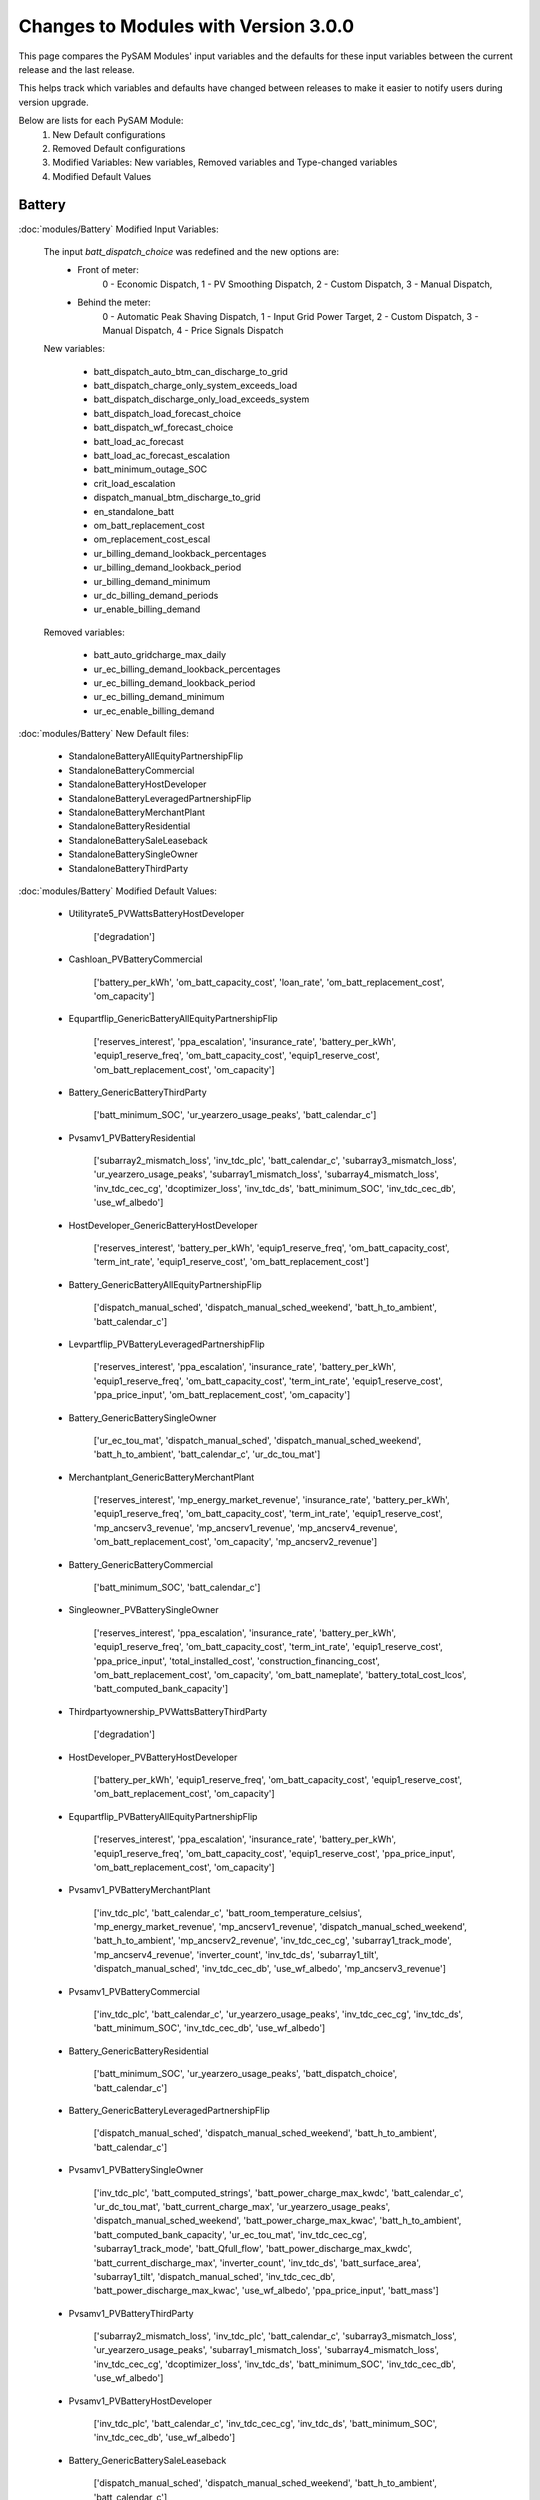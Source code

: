 .. Version Changes:

Changes to Modules with Version 3.0.0
===============================================

This page compares the PySAM Modules' input variables and the defaults for these input variables 
between the current release and the last release.

This helps track which variables and defaults have changed between releases to make it easier to notify users during version upgrade.

Below are lists for each PySAM Module:
    1. New Default configurations
    2. Removed Default configurations
    3. Modified Variables: New variables, Removed variables and Type-changed variables
    4. Modified Default Values

Battery
************************************************

:doc:`modules/Battery` Modified Input Variables:


    The input `batt_dispatch_choice` was redefined and the new options are:
        - Front of meter:
            0 - Economic Dispatch,
            1 - PV Smoothing Dispatch,
            2 - Custom Dispatch,
            3 - Manual Dispatch,
        - Behind the meter:
            0 - Automatic Peak Shaving Dispatch,
            1 - Input Grid Power Target,
            2 - Custom Dispatch,
            3 - Manual Dispatch,
            4 - Price Signals Dispatch

    New variables:

         - batt_dispatch_auto_btm_can_discharge_to_grid
         - batt_dispatch_charge_only_system_exceeds_load
         - batt_dispatch_discharge_only_load_exceeds_system
         - batt_dispatch_load_forecast_choice
         - batt_dispatch_wf_forecast_choice
         - batt_load_ac_forecast
         - batt_load_ac_forecast_escalation
         - batt_minimum_outage_SOC
         - crit_load_escalation
         - dispatch_manual_btm_discharge_to_grid
         - en_standalone_batt
         - om_batt_replacement_cost
         - om_replacement_cost_escal
         - ur_billing_demand_lookback_percentages
         - ur_billing_demand_lookback_period
         - ur_billing_demand_minimum
         - ur_dc_billing_demand_periods
         - ur_enable_billing_demand

    Removed variables:

         - batt_auto_gridcharge_max_daily
         - ur_ec_billing_demand_lookback_percentages
         - ur_ec_billing_demand_lookback_period
         - ur_ec_billing_demand_minimum
         - ur_ec_enable_billing_demand

:doc:`modules/Battery` New Default files:

     - StandaloneBatteryAllEquityPartnershipFlip
     - StandaloneBatteryCommercial
     - StandaloneBatteryHostDeveloper
     - StandaloneBatteryLeveragedPartnershipFlip
     - StandaloneBatteryMerchantPlant
     - StandaloneBatteryResidential
     - StandaloneBatterySaleLeaseback
     - StandaloneBatterySingleOwner
     - StandaloneBatteryThirdParty

:doc:`modules/Battery` Modified Default Values:

     - Utilityrate5_PVWattsBatteryHostDeveloper

        ['degradation']

     - Cashloan_PVBatteryCommercial

        ['battery_per_kWh', 'om_batt_capacity_cost', 'loan_rate', 'om_batt_replacement_cost', 'om_capacity']

     - Equpartflip_GenericBatteryAllEquityPartnershipFlip

        ['reserves_interest', 'ppa_escalation', 'insurance_rate', 'battery_per_kWh', 'equip1_reserve_freq', 'om_batt_capacity_cost', 'equip1_reserve_cost', 'om_batt_replacement_cost', 'om_capacity']

     - Battery_GenericBatteryThirdParty

        ['batt_minimum_SOC', 'ur_yearzero_usage_peaks', 'batt_calendar_c']

     - Pvsamv1_PVBatteryResidential

        ['subarray2_mismatch_loss', 'inv_tdc_plc', 'batt_calendar_c', 'subarray3_mismatch_loss', 'ur_yearzero_usage_peaks', 'subarray1_mismatch_loss', 'subarray4_mismatch_loss', 'inv_tdc_cec_cg', 'dcoptimizer_loss', 'inv_tdc_ds', 'batt_minimum_SOC', 'inv_tdc_cec_db', 'use_wf_albedo']

     - HostDeveloper_GenericBatteryHostDeveloper

        ['reserves_interest', 'battery_per_kWh', 'equip1_reserve_freq', 'om_batt_capacity_cost', 'term_int_rate', 'equip1_reserve_cost', 'om_batt_replacement_cost']

     - Battery_GenericBatteryAllEquityPartnershipFlip

        ['dispatch_manual_sched', 'dispatch_manual_sched_weekend', 'batt_h_to_ambient', 'batt_calendar_c']

     - Levpartflip_PVBatteryLeveragedPartnershipFlip

        ['reserves_interest', 'ppa_escalation', 'insurance_rate', 'battery_per_kWh', 'equip1_reserve_freq', 'om_batt_capacity_cost', 'term_int_rate', 'equip1_reserve_cost', 'ppa_price_input', 'om_batt_replacement_cost', 'om_capacity']

     - Battery_GenericBatterySingleOwner

        ['ur_ec_tou_mat', 'dispatch_manual_sched', 'dispatch_manual_sched_weekend', 'batt_h_to_ambient', 'batt_calendar_c', 'ur_dc_tou_mat']

     - Merchantplant_GenericBatteryMerchantPlant

        ['reserves_interest', 'mp_energy_market_revenue', 'insurance_rate', 'battery_per_kWh', 'equip1_reserve_freq', 'om_batt_capacity_cost', 'term_int_rate', 'equip1_reserve_cost', 'mp_ancserv3_revenue', 'mp_ancserv1_revenue', 'mp_ancserv4_revenue', 'om_batt_replacement_cost', 'om_capacity', 'mp_ancserv2_revenue']

     - Battery_GenericBatteryCommercial

        ['batt_minimum_SOC', 'batt_calendar_c']

     - Singleowner_PVBatterySingleOwner

        ['reserves_interest', 'ppa_escalation', 'insurance_rate', 'battery_per_kWh', 'equip1_reserve_freq', 'om_batt_capacity_cost', 'term_int_rate', 'equip1_reserve_cost', 'ppa_price_input', 'total_installed_cost', 'construction_financing_cost', 'om_batt_replacement_cost', 'om_capacity', 'om_batt_nameplate', 'battery_total_cost_lcos', 'batt_computed_bank_capacity']

     - Thirdpartyownership_PVWattsBatteryThirdParty

        ['degradation']

     - HostDeveloper_PVBatteryHostDeveloper

        ['battery_per_kWh', 'equip1_reserve_freq', 'om_batt_capacity_cost', 'equip1_reserve_cost', 'om_batt_replacement_cost', 'om_capacity']

     - Equpartflip_PVBatteryAllEquityPartnershipFlip

        ['reserves_interest', 'ppa_escalation', 'insurance_rate', 'battery_per_kWh', 'equip1_reserve_freq', 'om_batt_capacity_cost', 'equip1_reserve_cost', 'ppa_price_input', 'om_batt_replacement_cost', 'om_capacity']

     - Pvsamv1_PVBatteryMerchantPlant

        ['inv_tdc_plc', 'batt_calendar_c', 'batt_room_temperature_celsius', 'mp_energy_market_revenue', 'mp_ancserv1_revenue', 'dispatch_manual_sched_weekend', 'batt_h_to_ambient', 'mp_ancserv2_revenue', 'inv_tdc_cec_cg', 'subarray1_track_mode', 'mp_ancserv4_revenue', 'inverter_count', 'inv_tdc_ds', 'subarray1_tilt', 'dispatch_manual_sched', 'inv_tdc_cec_db', 'use_wf_albedo', 'mp_ancserv3_revenue']

     - Pvsamv1_PVBatteryCommercial

        ['inv_tdc_plc', 'batt_calendar_c', 'ur_yearzero_usage_peaks', 'inv_tdc_cec_cg', 'inv_tdc_ds', 'batt_minimum_SOC', 'inv_tdc_cec_db', 'use_wf_albedo']

     - Battery_GenericBatteryResidential

        ['batt_minimum_SOC', 'ur_yearzero_usage_peaks', 'batt_dispatch_choice', 'batt_calendar_c']

     - Battery_GenericBatteryLeveragedPartnershipFlip

        ['dispatch_manual_sched', 'dispatch_manual_sched_weekend', 'batt_h_to_ambient', 'batt_calendar_c']

     - Pvsamv1_PVBatterySingleOwner

        ['inv_tdc_plc', 'batt_computed_strings', 'batt_power_charge_max_kwdc', 'batt_calendar_c', 'ur_dc_tou_mat', 'batt_current_charge_max', 'ur_yearzero_usage_peaks', 'dispatch_manual_sched_weekend', 'batt_power_charge_max_kwac', 'batt_h_to_ambient', 'batt_computed_bank_capacity', 'ur_ec_tou_mat', 'inv_tdc_cec_cg', 'subarray1_track_mode', 'batt_Qfull_flow', 'batt_power_discharge_max_kwdc', 'batt_current_discharge_max', 'inverter_count', 'inv_tdc_ds', 'batt_surface_area', 'subarray1_tilt', 'dispatch_manual_sched', 'inv_tdc_cec_db', 'batt_power_discharge_max_kwac', 'use_wf_albedo', 'ppa_price_input', 'batt_mass']

     - Pvsamv1_PVBatteryThirdParty

        ['subarray2_mismatch_loss', 'inv_tdc_plc', 'batt_calendar_c', 'subarray3_mismatch_loss', 'ur_yearzero_usage_peaks', 'subarray1_mismatch_loss', 'subarray4_mismatch_loss', 'inv_tdc_cec_cg', 'dcoptimizer_loss', 'inv_tdc_ds', 'batt_minimum_SOC', 'inv_tdc_cec_db', 'use_wf_albedo']

     - Pvsamv1_PVBatteryHostDeveloper

        ['inv_tdc_plc', 'batt_calendar_c', 'inv_tdc_cec_cg', 'inv_tdc_ds', 'batt_minimum_SOC', 'inv_tdc_cec_db', 'use_wf_albedo']

     - Battery_GenericBatterySaleLeaseback

        ['dispatch_manual_sched', 'dispatch_manual_sched_weekend', 'batt_h_to_ambient', 'batt_calendar_c']

     - Levpartflip_GenericBatteryLeveragedPartnershipFlip

        ['reserves_interest', 'ppa_escalation', 'insurance_rate', 'battery_per_kWh', 'equip1_reserve_freq', 'om_batt_capacity_cost', 'term_int_rate', 'equip1_reserve_cost', 'om_batt_replacement_cost', 'om_capacity']

     - Pvsamv1_PVBatteryAllEquityPartnershipFlip

        ['inv_tdc_plc', 'batt_calendar_c', 'dispatch_manual_sched_weekend', 'batt_h_to_ambient', 'inv_tdc_cec_cg', 'subarray1_track_mode', 'inverter_count', 'inv_tdc_ds', 'subarray1_tilt', 'dispatch_manual_sched', 'inv_tdc_cec_db', 'use_wf_albedo', 'ppa_price_input']

     - Cashloan_GenericBatteryCommercial

        ['battery_per_kWh', 'om_batt_capacity_cost', 'loan_rate', 'om_batt_replacement_cost']

     - Battery_FuelCellCommercial

        ['batt_room_temperature_celsius', 'ur_yearzero_usage_peaks', 'batt_calendar_choice', 'batt_calendar_c']

     - Battwatts_PVWattsBatteryHostDeveloper

        ['batt_simple_kwh', 'batt_simple_kw']

     - Utilityrate5_PVWattsBatteryResidential

        ['ur_yearzero_usage_peaks', 'degradation']

     - Utilityrate5_GenericBatteryThirdParty

        ['ur_yearzero_usage_peaks']

     - Utilityrate5_PVWattsBatteryCommercial

        ['ur_yearzero_usage_peaks', 'degradation']

     - Utilityrate5_GenericBatterySingleOwner

        ['ur_ec_tou_mat', 'ur_dc_tou_mat']

     - Utilityrate5_PVWattsBatteryThirdParty

        ['ur_yearzero_usage_peaks', 'degradation']

     - Cashloan_PVWattsBatteryResidential

        ['degradation', 'system_capacity', 'federal_tax_rate', 'battery_per_kWh']

     - Cashloan_PVBatteryResidential

        ['federal_tax_rate', 'battery_per_kWh', 'om_batt_capacity_cost', 'loan_rate', 'om_batt_replacement_cost']

     - Cashloan_PVWattsBatteryCommercial

        ['degradation', 'battery_per_kWh', 'total_installed_cost', 'om_capacity', 'battery_total_cost_lcos']

     - Utilityrate5_PVBatterySingleOwner

        ['ur_yearzero_usage_peaks', 'ur_ec_tou_mat', 'ur_dc_tou_mat']

     - Utilityrate5_PVBatteryResidential

        ['ur_yearzero_usage_peaks']

     - HostDeveloper_PVWattsBatteryHostDeveloper

        ['degradation', 'battery_per_kWh', 'total_installed_cost', 'construction_financing_cost', 'battery_total_cost_lcos']

     - Saleleaseback_PVBatterySaleLeaseback

        ['reserves_interest', 'ppa_escalation', 'insurance_rate', 'battery_per_kWh', 'equip1_reserve_freq', 'om_batt_capacity_cost', 'equip1_reserve_cost', 'ppa_price_input', 'om_batt_replacement_cost', 'om_capacity']

     - Battwatts_PVWattsBatteryThirdParty

        ['batt_simple_kwh', 'batt_simple_kw']

     - Battery_GenericBatteryMerchantPlant

        ['batt_room_temperature_celsius', 'mp_energy_market_revenue', 'dispatch_manual_sched', 'mp_ancserv3_revenue', 'batt_dispatch_auto_can_clipcharge', 'mp_ancserv1_revenue', 'dispatch_manual_sched_weekend', 'batt_dispatch_choice', 'batt_h_to_ambient', 'mp_ancserv4_revenue', 'batt_calendar_c', 'mp_ancserv2_revenue']

     - Utilityrate5_PVBatteryThirdParty

        ['ur_yearzero_usage_peaks']

     - Merchantplant_PVBatteryMerchantPlant

        ['reserves_interest', 'mp_energy_market_revenue', 'insurance_rate', 'battery_per_kWh', 'equip1_reserve_freq', 'om_batt_capacity_cost', 'term_int_rate', 'equip1_reserve_cost', 'mp_ancserv3_revenue', 'mp_ancserv1_revenue', 'mp_ancserv4_revenue', 'om_batt_replacement_cost', 'om_capacity', 'mp_ancserv2_revenue']

     - Cashloan_GenericBatteryResidential

        ['federal_tax_rate', 'battery_per_kWh', 'om_batt_capacity_cost', 'loan_rate', 'om_batt_replacement_cost', 'om_capacity']

     - Battery_GenericBatteryHostDeveloper

        ['batt_minimum_SOC', 'batt_calendar_c']

     - Utilityrate5_GenericBatteryResidential

        ['ur_yearzero_usage_peaks']

     - Utilityrate5_PVBatteryCommercial

        ['ur_yearzero_usage_peaks']

     - Pvsamv1_PVBatterySaleLeaseback

        ['inv_tdc_plc', 'batt_calendar_c', 'dispatch_manual_sched_weekend', 'batt_h_to_ambient', 'inv_tdc_cec_cg', 'subarray1_track_mode', 'inverter_count', 'inv_tdc_ds', 'subarray1_tilt', 'dispatch_manual_sched', 'inv_tdc_cec_db', 'use_wf_albedo', 'ppa_price_input']

     - Battwatts_PVWattsBatteryCommercial

        ['batt_simple_kwh', 'batt_simple_kw']

     - Battery_FuelCellSingleOwner

        ['batt_room_temperature_celsius', 'ur_dc_sched_weekend', 'ur_ec_tou_mat', 'batt_meter_position', 'ur_dc_sched_weekday', 'batt_minimum_SOC', 'ur_monthly_fixed_charge', 'ppa_price_input', 'ur_ec_sched_weekend', 'batt_calendar_choice', 'ur_dc_enable', 'batt_calendar_c', 'ur_dc_tou_mat', 'ur_ec_sched_weekday']

     - Singleowner_GenericBatterySingleOwner

        ['reserves_interest', 'ppa_escalation', 'insurance_rate', 'battery_per_kWh', 'equip1_reserve_freq', 'om_batt_capacity_cost', 'term_int_rate', 'equip1_reserve_cost', 'om_batt_replacement_cost', 'om_capacity']

     - Pvsamv1_PVBatteryLeveragedPartnershipFlip

        ['inv_tdc_plc', 'batt_calendar_c', 'dispatch_manual_sched_weekend', 'batt_h_to_ambient', 'inv_tdc_cec_cg', 'subarray1_track_mode', 'inverter_count', 'inv_tdc_ds', 'subarray1_tilt', 'dispatch_manual_sched', 'inv_tdc_cec_db', 'use_wf_albedo', 'ppa_price_input']

     - Saleleaseback_GenericBatterySaleLeaseback

        ['reserves_interest', 'ppa_escalation', 'insurance_rate', 'battery_per_kWh', 'equip1_reserve_freq', 'om_batt_capacity_cost', 'equip1_reserve_cost', 'om_batt_replacement_cost', 'om_capacity']

     - Battwatts_PVWattsBatteryResidential

        ['batt_simple_kwh', 'batt_simple_kw']



BatteryStateful
************************************************

:doc:`modules/BatteryStateful` Modified Input Variables:

    New variables:

         - cycle_counts


Belpe
************************************************

:doc:`modules/Belpe` New Default files:

     - StandaloneBatteryResidential
     - StandaloneBatteryThirdParty


Cashloan
************************************************

:doc:`modules/Cashloan` Modified Input Variables:

    New variables:

         - batt_annual_charge_energy
         - charge_w_sys_dc_tou_ym
         - charge_w_sys_fixed_ym
         - en_standalone_batt
         - gen_purchases
         - land_area
         - net_billing_credits_ym
         - nm_dollars_applied_ym
         - om_land_lease
         - om_land_lease_escal
         - utility_bill_w_sys
         - year1_hourly_dc_with_system
         - year1_hourly_e_fromgrid
         - year1_hourly_ec_with_system

:doc:`modules/Cashloan` New Default files:

     - StandaloneBatteryCommercial
     - StandaloneBatteryResidential

:doc:`modules/Cashloan` Removed Default files

     - PhysicalTroughCommercial

:doc:`modules/Cashloan` Modified Default Values:

     - Cashloan_DSLFCommercial

        ['loan_rate']

     - Cashloan_PVBatteryCommercial

        ['battery_per_kWh', 'om_batt_capacity_cost', 'loan_rate', 'om_batt_replacement_cost', 'om_capacity']

     - Cashloan_GenericCSPSystemCommercial

        ['loan_rate']

     - Cashloan_FuelCellCommercial

        ['insurance_rate', 'battery_per_kWh', 'om_batt_capacity_cost', 'loan_rate', 'om_fuelcell_capacity_cost', 'om_batt_replacement_cost']

     - Cashloan_PVWattsResidential

        ['system_capacity', 'insurance_rate', 'loan_rate']

     - Cashloan_WindPowerResidential

        ['federal_tax_rate', 'loan_rate']

     - Cashloan_WindPowerCommercial

        ['loan_rate']

     - Cashloan_GenericSystemResidential

        ['federal_tax_rate', 'loan_rate']

     - Cashloan_SolarWaterHeatingCommercial

        ['loan_rate']

     - Cashloan_FlatPlatePVCommercial

        ['insurance_rate', 'loan_rate', 'om_capacity']

     - Cashloan_SolarWaterHeatingResidential

        ['federal_tax_rate', 'loan_rate']

     - Cashloan_PVWattsCommercial

        ['insurance_rate', 'loan_rate', 'om_capacity']

     - Cashloan_EmpiricalTroughCommercial

        ['loan_rate']

     - Cashloan_GenericBatteryCommercial

        ['battery_per_kWh', 'om_batt_capacity_cost', 'loan_rate', 'om_batt_replacement_cost']

     - Cashloan_PVWattsBatteryResidential

        ['degradation', 'system_capacity', 'federal_tax_rate', 'battery_per_kWh']

     - Cashloan_PVBatteryResidential

        ['federal_tax_rate', 'battery_per_kWh', 'om_batt_capacity_cost', 'loan_rate', 'om_batt_replacement_cost']

     - Cashloan_PVWattsBatteryCommercial

        ['degradation', 'battery_per_kWh', 'total_installed_cost', 'om_capacity', 'battery_total_cost_lcos']

     - Cashloan_GenericBatteryResidential

        ['federal_tax_rate', 'battery_per_kWh', 'om_batt_capacity_cost', 'loan_rate', 'om_batt_replacement_cost', 'om_capacity']

     - Cashloan_MSLFCommercial

        ['loan_rate']

     - Cashloan_FlatPlatePVResidential

        ['system_capacity', 'insurance_rate', 'loan_rate', 'total_installed_cost']

     - Cashloan_GenericSystemCommercial

        ['loan_rate']



Communitysolar
************************************************

:doc:`modules/Communitysolar` New Default files:

     - PVWattsCommunitySolar


Equpartflip
************************************************

:doc:`modules/Equpartflip` Modified Input Variables:

    New variables:

         - batt_annual_charge_energy
         - en_electricity_rates
         - en_standalone_batt
         - gen_purchases
         - land_area
         - net_billing_credits_ym
         - nm_dollars_applied_ym
         - om_land_lease
         - om_land_lease_escal
         - utility_bill_w_sys

:doc:`modules/Equpartflip` New Default files:

     - StandaloneBatteryAllEquityPartnershipFlip

:doc:`modules/Equpartflip` Modified Default Values:

     - Equpartflip_BiopowerAllEquityPartnershipFlip

        ['reserves_interest', 'equip1_reserve_cost', 'ppa_price_input', 'ppa_soln_mode', 'construction_financing_cost']

     - Equpartflip_GenericSystemAllEquityPartnershipFlip

        ['reserves_interest', 'equip1_reserve_cost', 'ppa_price_input', 'ppa_soln_mode']

     - Equpartflip_GenericBatteryAllEquityPartnershipFlip

        ['reserves_interest', 'ppa_escalation', 'insurance_rate', 'battery_per_kWh', 'equip1_reserve_freq', 'om_batt_capacity_cost', 'equip1_reserve_cost', 'om_batt_replacement_cost', 'om_capacity']

     - Equpartflip_GenericCSPSystemAllEquityPartnershipFlip

        ['reserves_interest', 'ppa_soln_mode']

     - Equpartflip_WindPowerAllEquityPartnershipFlip

        ['reserves_interest', 'system_capacity', 'insurance_rate', 'equip1_reserve_cost', 'ppa_soln_mode']

     - Equpartflip_FlatPlatePVAllEquityPartnershipFlip

        ['reserves_interest', 'insurance_rate', 'equip1_reserve_freq', 'equip1_reserve_cost', 'ppa_price_input', 'ppa_soln_mode', 'om_capacity']

     - Equpartflip_PVBatteryAllEquityPartnershipFlip

        ['reserves_interest', 'ppa_escalation', 'insurance_rate', 'battery_per_kWh', 'equip1_reserve_freq', 'om_batt_capacity_cost', 'equip1_reserve_cost', 'ppa_price_input', 'om_batt_replacement_cost', 'om_capacity']

     - Equpartflip_DSLFAllEquityPartnershipFlip

        ['reserves_interest', 'ppa_soln_mode']

     - Equpartflip_GeothermalPowerAllEquityPartnershipFlip

        ['reserves_interest', 'system_capacity', 'equip1_reserve_cost', 'total_installed_cost', 'ppa_soln_mode', 'construction_financing_cost', 'system_recapitalization_cost']

     - Equpartflip_EmpiricalTroughAllEquityPartnershipFlip

        ['reserves_interest', 'ppa_soln_mode']

     - Equpartflip_HighXConcentratingPVAllEquityPartnershipFlip

        ['reserves_interest', 'insurance_rate', 'equip1_reserve_freq', 'equip1_reserve_cost', 'ppa_soln_mode']

     - Equpartflip_MSLFAllEquityPartnershipFlip

        ['reserves_interest', 'ppa_soln_mode']

     - Equpartflip_MSPTAllEquityPartnershipFlip

        ['reserves_interest', 'ppa_soln_mode']

     - Equpartflip_PhysicalTroughAllEquityPartnershipFlip

        ['reserves_interest', 'ppa_soln_mode']

     - Equpartflip_PVWattsAllEquityPartnershipFlip

        ['reserves_interest', 'insurance_rate', 'equip1_reserve_freq', 'equip1_reserve_cost', 'ppa_price_input', 'ppa_soln_mode', 'om_capacity']



EtesElectricResistance
************************************************

:doc:`modules/EtesElectricResistance` Modified Input Variables:

    New variables:

         - disp_csu_cost
         - disp_down_time_min
         - disp_frequency
         - disp_horizon
         - disp_hsu_cost
         - disp_max_iter
         - disp_mip_gap
         - disp_pen_delta_w
         - disp_reporting
         - disp_spec_bb
         - disp_spec_presolve
         - disp_spec_scaling
         - disp_steps_per_hour
         - disp_time_weighting
         - disp_timeout
         - disp_up_time_min
         - etes_financial_model
         - f_q_dot_des_allowable_su
         - f_q_dot_heater_min
         - hot_htf_code
         - hrs_startup_at_max_rate
         - mp_energy_market_revenue
         - ppa_price_input
         - sim_type
         - tes_init_hot_htf_percent
         - ud_hot_htf_props

    Removed variables:

         - F_wc
         - csp.pt.tes.init_hot_htf_percent
         - tes_fl_code
         - ud_tes_fl_props

:doc:`modules/EtesElectricResistance` New Default files:

     - ETESSingleOwner


Geothermal
************************************************

:doc:`modules/Geothermal` Modified Input Variables:

    New variables:

         - dt_prod_well


Grid
************************************************

:doc:`modules/Grid` New Default files:

     - PVWattsCommunitySolar
     - StandaloneBatteryAllEquityPartnershipFlip
     - StandaloneBatteryCommercial
     - StandaloneBatteryHostDeveloper
     - StandaloneBatteryLeveragedPartnershipFlip
     - StandaloneBatteryMerchantPlant
     - StandaloneBatteryResidential
     - StandaloneBatterySaleLeaseback
     - StandaloneBatterySingleOwner
     - StandaloneBatteryThirdParty

:doc:`modules/Grid` Removed Default files

     - PhysicalTroughCommercial


HostDeveloper
************************************************

:doc:`modules/HostDeveloper` Modified Input Variables:

    New variables:

         - batt_annual_charge_energy
         - charge_w_sys_fixed_ym
         - dscr_limit_debt_fraction
         - dscr_maximum_debt_fraction
         - en_standalone_batt
         - gen_purchases
         - land_area
         - net_billing_credits_ym
         - nm_dollars_applied_ym
         - om_land_lease
         - om_land_lease_escal
         - year1_hourly_dc_with_system
         - year1_hourly_e_fromgrid
         - year1_hourly_ec_with_system

    Removed variables:

         - roe_input

:doc:`modules/HostDeveloper` New Default files:

     - StandaloneBatteryHostDeveloper

:doc:`modules/HostDeveloper` Modified Default Values:

     - Utilityrate5_PVWattsBatteryHostDeveloper

        ['degradation']

     - HostDeveloper_GenericBatteryHostDeveloper

        ['reserves_interest', 'battery_per_kWh', 'equip1_reserve_freq', 'om_batt_capacity_cost', 'term_int_rate', 'equip1_reserve_cost', 'om_batt_replacement_cost']

     - HostDeveloper_PVBatteryHostDeveloper

        ['battery_per_kWh', 'equip1_reserve_freq', 'om_batt_capacity_cost', 'equip1_reserve_cost', 'om_batt_replacement_cost', 'om_capacity']

     - Pvsamv1_PVBatteryHostDeveloper

        ['inv_tdc_plc', 'batt_calendar_c', 'inv_tdc_cec_cg', 'inv_tdc_ds', 'batt_minimum_SOC', 'inv_tdc_cec_db', 'use_wf_albedo']

     - Battwatts_PVWattsBatteryHostDeveloper

        ['batt_simple_kwh', 'batt_simple_kw']

     - GenericSystem_GenericSystemHostDeveloper

        ['user_capacity_factor']

     - HostDeveloper_FlatPlatePVHostDeveloper

        ['reserves_interest', 'insurance_rate', 'equip1_reserve_freq', 'term_int_rate', 'equip1_reserve_cost', 'ppa_soln_mode', 'om_capacity']

     - HostDeveloper_PVWattsHostDeveloper

        ['reserves_interest', 'insurance_rate', 'equip1_reserve_freq', 'term_int_rate', 'equip1_reserve_cost', 'om_capacity']

     - Pvsamv1_FlatPlatePVHostDeveloper

        ['inv_tdc_plc', 'inv_tdc_cec_cg', 'inv_tdc_ds', 'inv_tdc_cec_db', 'use_wf_albedo']

     - HostDeveloper_GenericSystemHostDeveloper

        ['reserves_interest', 'term_int_rate', 'state_tax_rate']

     - HostDeveloper_PVWattsBatteryHostDeveloper

        ['degradation', 'battery_per_kWh', 'total_installed_cost', 'construction_financing_cost', 'battery_total_cost_lcos']

     - Battery_GenericBatteryHostDeveloper

        ['batt_minimum_SOC', 'batt_calendar_c']



Ippppa
************************************************

:doc:`modules/Ippppa` Modified Input Variables:

    New variables:

         - land_area
         - om_land_lease
         - om_land_lease_escal


Irradproc
************************************************

:doc:`modules/Irradproc` Modified Input Variables:

    New variables:

         - slope_azm
         - slope_tilt


Levpartflip
************************************************

:doc:`modules/Levpartflip` Modified Input Variables:

    New variables:

         - batt_annual_charge_energy
         - dscr_limit_debt_fraction
         - dscr_maximum_debt_fraction
         - en_electricity_rates
         - en_standalone_batt
         - gen_purchases
         - land_area
         - net_billing_credits_ym
         - nm_dollars_applied_ym
         - om_land_lease
         - om_land_lease_escal
         - utility_bill_w_sys

:doc:`modules/Levpartflip` New Default files:

     - StandaloneBatteryLeveragedPartnershipFlip

:doc:`modules/Levpartflip` Modified Default Values:

     - Levpartflip_BiopowerLeveragedPartnershipFlip

        ['reserves_interest', 'term_int_rate', 'equip1_reserve_cost', 'ppa_price_input', 'ppa_soln_mode', 'construction_financing_cost']

     - Levpartflip_PVBatteryLeveragedPartnershipFlip

        ['reserves_interest', 'ppa_escalation', 'insurance_rate', 'battery_per_kWh', 'equip1_reserve_freq', 'om_batt_capacity_cost', 'term_int_rate', 'equip1_reserve_cost', 'ppa_price_input', 'om_batt_replacement_cost', 'om_capacity']

     - Levpartflip_PhysicalTroughLeveragedPartnershipFlip

        ['reserves_interest', 'term_int_rate', 'ppa_soln_mode']

     - Levpartflip_GeothermalPowerLeveragedPartnershipFlip

        ['reserves_interest', 'system_capacity', 'term_int_rate', 'equip1_reserve_cost', 'total_installed_cost', 'ppa_soln_mode', 'construction_financing_cost', 'system_recapitalization_cost']

     - Levpartflip_WindPowerLeveragedPartnershipFlip

        ['reserves_interest', 'system_capacity', 'insurance_rate', 'term_int_rate', 'equip1_reserve_cost', 'ppa_soln_mode']

     - Levpartflip_MSLFLeveragedPartnershipFlip

        ['reserves_interest', 'term_int_rate', 'ppa_soln_mode']

     - Levpartflip_GenericSystemLeveragedPartnershipFlip

        ['reserves_interest', 'term_int_rate', 'equip1_reserve_cost', 'ppa_price_input', 'ppa_soln_mode']

     - Levpartflip_MSPTLeveragedPartnershipFlip

        ['reserves_interest', 'term_int_rate', 'ppa_soln_mode']

     - Levpartflip_GenericBatteryLeveragedPartnershipFlip

        ['reserves_interest', 'ppa_escalation', 'insurance_rate', 'battery_per_kWh', 'equip1_reserve_freq', 'om_batt_capacity_cost', 'term_int_rate', 'equip1_reserve_cost', 'om_batt_replacement_cost', 'om_capacity']

     - Levpartflip_GenericCSPSystemLeveragedPartnershipFlip

        ['reserves_interest', 'term_int_rate', 'ppa_soln_mode']

     - Levpartflip_DSLFLeveragedPartnershipFlip

        ['reserves_interest', 'term_int_rate', 'ppa_soln_mode']

     - Levpartflip_EmpiricalTroughLeveragedPartnershipFlip

        ['reserves_interest', 'term_int_rate', 'ppa_soln_mode']

     - Levpartflip_HighXConcentratingPVLeveragedPartnershipFlip

        ['reserves_interest', 'insurance_rate', 'equip1_reserve_freq', 'term_int_rate', 'equip1_reserve_cost', 'ppa_soln_mode']

     - Levpartflip_FlatPlatePVLeveragedPartnershipFlip

        ['reserves_interest', 'insurance_rate', 'equip1_reserve_freq', 'term_int_rate', 'equip1_reserve_cost', 'ppa_price_input', 'ppa_soln_mode', 'om_capacity']

     - Levpartflip_PVWattsLeveragedPartnershipFlip

        ['reserves_interest', 'insurance_rate', 'equip1_reserve_freq', 'term_int_rate', 'equip1_reserve_cost', 'ppa_price_input', 'ppa_soln_mode', 'om_capacity']



Merchantplant
************************************************

:doc:`modules/Merchantplant` Modified Input Variables:

    New variables:

         - batt_annual_charge_energy
         - dscr_limit_debt_fraction
         - dscr_maximum_debt_fraction
         - en_electricity_rates
         - en_standalone_batt
         - gen_purchases
         - land_area
         - mp_ancserv1_percent_gen
         - mp_ancserv1_revenue_single
         - mp_ancserv2_percent_gen
         - mp_ancserv2_revenue_single
         - mp_ancserv3_percent_gen
         - mp_ancserv3_revenue_single
         - mp_ancserv4_percent_gen
         - mp_ancserv4_revenue_single
         - mp_enable_ancserv1_percent_gen
         - mp_enable_ancserv2_percent_gen
         - mp_enable_ancserv3_percent_gen
         - mp_enable_ancserv4_percent_gen
         - mp_enable_market_percent_gen
         - mp_energy_market_revenue_single
         - mp_market_percent_gen
         - net_billing_credits_ym
         - nm_dollars_applied_ym
         - om_land_lease
         - om_land_lease_escal

    Removed variables:

         - roe_input

:doc:`modules/Merchantplant` New Default files:

     - StandaloneBatteryMerchantPlant

:doc:`modules/Merchantplant` Modified Default Values:

     - Merchantplant_HighXConcentratingPVMerchantPlant

        ['reserves_interest', 'mp_energy_market_revenue', 'insurance_rate', 'equip1_reserve_freq', 'term_int_rate', 'equip1_reserve_cost', 'mp_ancserv3_revenue', 'mp_ancserv1_revenue', 'mp_ancserv4_revenue', 'mp_ancserv2_revenue']

     - Merchantplant_GenericBatteryMerchantPlant

        ['reserves_interest', 'mp_energy_market_revenue', 'insurance_rate', 'battery_per_kWh', 'equip1_reserve_freq', 'om_batt_capacity_cost', 'term_int_rate', 'equip1_reserve_cost', 'mp_ancserv3_revenue', 'mp_ancserv1_revenue', 'mp_ancserv4_revenue', 'om_batt_replacement_cost', 'om_capacity', 'mp_ancserv2_revenue']

     - Merchantplant_FlatPlatePVMerchantPlant

        ['reserves_interest', 'mp_energy_market_revenue', 'insurance_rate', 'equip1_reserve_freq', 'term_int_rate', 'equip1_reserve_cost', 'mp_ancserv3_revenue', 'mp_ancserv1_revenue', 'mp_ancserv4_revenue', 'om_capacity', 'mp_ancserv2_revenue']

     - Merchantplant_PhysicalTroughMerchantPlant

        ['reserves_interest', 'mp_energy_market_revenue', 'term_int_rate', 'mp_ancserv3_revenue', 'mp_ancserv1_revenue', 'mp_ancserv4_revenue', 'mp_ancserv2_revenue']

     - Merchantplant_BiopowerMerchantPlant

        ['reserves_interest', 'mp_energy_market_revenue', 'term_int_rate', 'equip1_reserve_cost', 'mp_ancserv3_revenue', 'mp_ancserv1_revenue', 'mp_ancserv4_revenue', 'mp_ancserv2_revenue']

     - Merchantplant_PVWattsMerchantPlant

        ['reserves_interest', 'mp_energy_market_revenue', 'insurance_rate', 'equip1_reserve_freq', 'term_int_rate', 'equip1_reserve_cost', 'mp_ancserv3_revenue', 'mp_ancserv1_revenue', 'mp_ancserv4_revenue', 'om_capacity', 'mp_ancserv2_revenue']

     - Merchantplant_MSLFMerchantPlant

        ['reserves_interest', 'mp_energy_market_revenue', 'term_int_rate', 'mp_ancserv3_revenue', 'mp_ancserv1_revenue', 'mp_ancserv4_revenue', 'mp_ancserv2_revenue']

     - Merchantplant_WindPowerMerchantPlant

        ['reserves_interest', 'mp_energy_market_revenue', 'system_capacity', 'insurance_rate', 'term_int_rate', 'equip1_reserve_cost', 'mp_ancserv3_revenue', 'mp_ancserv1_revenue', 'mp_ancserv4_revenue', 'mp_ancserv2_revenue']

     - Merchantplant_DSLFMerchantPlant

        ['reserves_interest', 'mp_energy_market_revenue', 'term_int_rate', 'mp_ancserv3_revenue', 'mp_ancserv1_revenue', 'mp_ancserv4_revenue', 'mp_ancserv2_revenue']

     - Merchantplant_GenericSystemMerchantPlant

        ['reserves_interest', 'mp_energy_market_revenue', 'term_int_rate', 'equip1_reserve_cost', 'mp_ancserv3_revenue', 'mp_ancserv1_revenue', 'mp_ancserv4_revenue', 'mp_ancserv2_revenue']

     - Merchantplant_GenericCSPSystemMerchantPlant

        ['reserves_interest', 'mp_energy_market_revenue', 'system_capacity', 'term_int_rate', 'mp_ancserv3_revenue', 'mp_ancserv1_revenue', 'total_installed_cost', 'construction_financing_cost', 'mp_ancserv4_revenue', 'cp_system_nameplate', 'mp_ancserv2_revenue']

     - Merchantplant_EmpiricalTroughMerchantPlant

        ['reserves_interest', 'mp_energy_market_revenue', 'term_int_rate', 'mp_ancserv3_revenue', 'mp_ancserv1_revenue', 'mp_ancserv4_revenue', 'mp_ancserv2_revenue']

     - Merchantplant_GeothermalPowerMerchantPlant

        ['reserves_interest', 'mp_energy_market_revenue', 'system_capacity', 'term_int_rate', 'equip1_reserve_cost', 'mp_ancserv3_revenue', 'mp_ancserv1_revenue', 'total_installed_cost', 'construction_financing_cost', 'mp_ancserv4_revenue', 'system_recapitalization_cost', 'cp_system_nameplate', 'mp_ancserv2_revenue']

     - Merchantplant_PVBatteryMerchantPlant

        ['reserves_interest', 'mp_energy_market_revenue', 'insurance_rate', 'battery_per_kWh', 'equip1_reserve_freq', 'om_batt_capacity_cost', 'term_int_rate', 'equip1_reserve_cost', 'mp_ancserv3_revenue', 'mp_ancserv1_revenue', 'mp_ancserv4_revenue', 'om_batt_replacement_cost', 'om_capacity', 'mp_ancserv2_revenue']

     - Merchantplant_MSPTMerchantPlant

        ['reserves_interest', 'mp_energy_market_revenue', 'term_int_rate', 'mp_ancserv3_revenue', 'mp_ancserv1_revenue', 'mp_ancserv4_revenue', 'mp_ancserv2_revenue']



MhkTidal
************************************************

:doc:`modules/MhkTidal` Modified Input Variables:

    New variables:

         - system_capacity

:doc:`modules/MhkTidal` New Default files:

     - MEtidalNone

:doc:`modules/MhkTidal` Modified Default Values:

     - MhkTidal_MEtidalLCOECalculator

        ['balance_of_system_cost_total', 'device_costs_total', 'total_operating_cost', 'financial_cost_total', 'number_devices']



Pvsamv1
************************************************

:doc:`modules/Pvsamv1` Modified Input Variables:

    New variables:

         - batt_dispatch_auto_btm_can_discharge_to_grid
         - batt_dispatch_charge_only_system_exceeds_load
         - batt_dispatch_discharge_only_load_exceeds_system
         - batt_dispatch_load_forecast_choice
         - batt_dispatch_wf_forecast_choice
         - batt_load_ac_forecast
         - batt_load_ac_forecast_escalation
         - batt_minimum_outage_SOC
         - crit_load_escalation
         - dispatch_manual_btm_discharge_to_grid
         - en_standalone_batt
         - mlm_bifacial_ground_clearance_height
         - mlm_bifacial_transmission_factor
         - mlm_bifaciality
         - mlm_is_bifacial
         - om_batt_replacement_cost
         - om_replacement_cost_escal
         - subarray1_slope_azm
         - subarray1_slope_tilt
         - subarray2_slope_azm
         - subarray2_slope_tilt
         - subarray3_slope_azm
         - subarray3_slope_tilt
         - subarray4_slope_azm
         - subarray4_slope_tilt
         - ur_billing_demand_lookback_percentages
         - ur_billing_demand_lookback_period
         - ur_billing_demand_minimum
         - ur_dc_billing_demand_periods
         - ur_enable_billing_demand

    Removed variables:

         - batt_auto_gridcharge_max_daily
         - ur_ec_billing_demand_lookback_percentages
         - ur_ec_billing_demand_lookback_period
         - ur_ec_billing_demand_minimum
         - ur_ec_enable_billing_demand


Pvwattsv7
************************************************

:doc:`modules/Pvwattsv7` Removed Default files

     - FuelCellCommercial
     - FuelCellSingleOwner
     - PVWattsAllEquityPartnershipFlip
     - PVWattsBatteryCommercial
     - PVWattsBatteryHostDeveloper
     - PVWattsBatteryResidential
     - PVWattsBatteryThirdParty
     - PVWattsCommercial
     - PVWattsHostDeveloper
     - PVWattsLCOECalculator
     - PVWattsLeveragedPartnershipFlip
     - PVWattsMerchantPlant
     - PVWattsNone
     - PVWattsResidential
     - PVWattsSaleLeaseback
     - PVWattsSingleOwner
     - PVWattsThirdParty


Pvwattsv8
************************************************

:doc:`modules/Pvwattsv8` New Default files:

     - FuelCellCommercial
     - FuelCellSingleOwner
     - PVWattsAllEquityPartnershipFlip
     - PVWattsBatteryCommercial
     - PVWattsBatteryHostDeveloper
     - PVWattsBatteryResidential
     - PVWattsBatteryThirdParty
     - PVWattsCommercial
     - PVWattsCommunitySolar
     - PVWattsHostDeveloper
     - PVWattsLCOECalculator
     - PVWattsLeveragedPartnershipFlip
     - PVWattsMerchantPlant
     - PVWattsNone
     - PVWattsResidential
     - PVWattsSaleLeaseback
     - PVWattsSingleOwner
     - PVWattsThirdParty


Saleleaseback
************************************************

:doc:`modules/Saleleaseback` Modified Input Variables:

    New variables:

         - batt_annual_charge_energy
         - en_electricity_rates
         - en_standalone_batt
         - gen_purchases
         - land_area
         - net_billing_credits_ym
         - nm_dollars_applied_ym
         - om_land_lease
         - om_land_lease_escal
         - utility_bill_w_sys

:doc:`modules/Saleleaseback` New Default files:

     - StandaloneBatterySaleLeaseback

:doc:`modules/Saleleaseback` Modified Default Values:

     - Saleleaseback_BiopowerSaleLeaseback

        ['reserves_interest', 'equip1_reserve_cost', 'ppa_price_input', 'ppa_soln_mode', 'construction_financing_cost']

     - Saleleaseback_MSLFSaleLeaseback

        ['reserves_interest', 'ppa_soln_mode']

     - Saleleaseback_HighXConcentratingPVSaleLeaseback

        ['reserves_interest', 'insurance_rate', 'equip1_reserve_freq', 'equip1_reserve_cost', 'ppa_soln_mode']

     - Saleleaseback_FlatPlatePVSaleLeaseback

        ['reserves_interest', 'insurance_rate', 'equip1_reserve_freq', 'equip1_reserve_cost', 'ppa_price_input', 'ppa_soln_mode', 'om_capacity']

     - Saleleaseback_PVWattsSaleLeaseback

        ['reserves_interest', 'insurance_rate', 'equip1_reserve_freq', 'equip1_reserve_cost', 'ppa_price_input', 'ppa_soln_mode', 'om_capacity']

     - Saleleaseback_WindPowerSaleLeaseback

        ['reserves_interest', 'system_capacity', 'insurance_rate', 'equip1_reserve_cost', 'ppa_soln_mode']

     - Saleleaseback_MSPTSaleLeaseback

        ['reserves_interest', 'ppa_soln_mode']

     - Saleleaseback_GenericSystemSaleLeaseback

        ['reserves_interest', 'equip1_reserve_cost', 'ppa_price_input', 'ppa_soln_mode']

     - Saleleaseback_EmpiricalTroughSaleLeaseback

        ['reserves_interest', 'ppa_soln_mode']

     - Saleleaseback_PVBatterySaleLeaseback

        ['reserves_interest', 'ppa_escalation', 'insurance_rate', 'battery_per_kWh', 'equip1_reserve_freq', 'om_batt_capacity_cost', 'equip1_reserve_cost', 'ppa_price_input', 'om_batt_replacement_cost', 'om_capacity']

     - Saleleaseback_GeothermalPowerSaleLeaseback

        ['reserves_interest', 'system_capacity', 'equip1_reserve_cost', 'total_installed_cost', 'ppa_soln_mode', 'construction_financing_cost', 'system_recapitalization_cost']

     - Saleleaseback_DSLFSaleLeaseback

        ['reserves_interest', 'ppa_soln_mode']

     - Saleleaseback_PhysicalTroughSaleLeaseback

        ['reserves_interest', 'ppa_soln_mode']

     - Saleleaseback_GenericCSPSystemSaleLeaseback

        ['reserves_interest', 'ppa_soln_mode']

     - Saleleaseback_GenericBatterySaleLeaseback

        ['reserves_interest', 'ppa_escalation', 'insurance_rate', 'battery_per_kWh', 'equip1_reserve_freq', 'om_batt_capacity_cost', 'equip1_reserve_cost', 'om_batt_replacement_cost', 'om_capacity']



Singleowner
************************************************

:doc:`modules/Singleowner` Modified Input Variables:

    New variables:

         - batt_annual_charge_energy
         - dscr_limit_debt_fraction
         - dscr_maximum_debt_fraction
         - en_standalone_batt
         - gen_purchases
         - land_area
         - net_billing_credits_ym
         - nm_dollars_applied_ym
         - om_land_lease
         - om_land_lease_escal

    Removed variables:

         - roe_input

:doc:`modules/Singleowner` New Default files:

     - ETESSingleOwner
     - StandaloneBatterySingleOwner

:doc:`modules/Singleowner` Modified Default Values:

     - Singleowner_EmpiricalTroughSingleOwner

        ['reserves_interest', 'term_int_rate', 'ppa_soln_mode']

     - Singleowner_FlatPlatePVSingleOwner

        ['reserves_interest', 'insurance_rate', 'equip1_reserve_freq', 'term_int_rate', 'equip1_reserve_cost', 'ppa_price_input', 'ppa_soln_mode', 'om_capacity']

     - Singleowner_MSLFSingleOwner

        ['reserves_interest', 'term_int_rate', 'ppa_soln_mode']

     - Singleowner_PVWattsSingleOwner

        ['reserves_interest', 'insurance_rate', 'equip1_reserve_freq', 'term_int_rate', 'equip1_reserve_cost', 'ppa_price_input', 'ppa_soln_mode', 'om_capacity']

     - Singleowner_PVBatterySingleOwner

        ['reserves_interest', 'ppa_escalation', 'insurance_rate', 'battery_per_kWh', 'equip1_reserve_freq', 'om_batt_capacity_cost', 'term_int_rate', 'equip1_reserve_cost', 'ppa_price_input', 'total_installed_cost', 'construction_financing_cost', 'om_batt_replacement_cost', 'om_capacity', 'om_batt_nameplate', 'battery_total_cost_lcos', 'batt_computed_bank_capacity']

     - Singleowner_GenericSystemSingleOwner

        ['reserves_interest', 'term_int_rate', 'equip1_reserve_cost', 'ppa_price_input', 'ppa_soln_mode']

     - Singleowner_GeothermalPowerSingleOwner

        ['reserves_interest', 'system_capacity', 'term_int_rate', 'equip1_reserve_cost', 'total_installed_cost', 'ppa_soln_mode', 'construction_financing_cost', 'cp_system_nameplate', 'system_recapitalization_cost']

     - Singleowner_BiopowerSingleOwner

        ['reserves_interest', 'term_int_rate', 'equip1_reserve_cost', 'ppa_price_input', 'ppa_soln_mode']

     - Singleowner_DSLFSingleOwner

        ['reserves_interest', 'term_int_rate', 'ppa_soln_mode']

     - Singleowner_WindPowerSingleOwner

        ['reserves_interest', 'system_capacity', 'insurance_rate', 'term_int_rate', 'equip1_reserve_cost', 'ppa_soln_mode']

     - Singleowner_GenericCSPSystemSingleOwner

        ['reserves_interest', 'term_int_rate', 'ppa_soln_mode']

     - Singleowner_HighXConcentratingPVSingleOwner

        ['reserves_interest', 'insurance_rate', 'equip1_reserve_freq', 'term_int_rate', 'equip1_reserve_cost', 'ppa_soln_mode']

     - Singleowner_PhysicalTroughSingleOwner

        ['reserves_interest', 'term_int_rate', 'ppa_soln_mode']

     - Singleowner_MSPTSingleOwner

        ['reserves_interest', 'term_int_rate', 'ppa_soln_mode']

     - Singleowner_GenericBatterySingleOwner

        ['reserves_interest', 'ppa_escalation', 'insurance_rate', 'battery_per_kWh', 'equip1_reserve_freq', 'om_batt_capacity_cost', 'term_int_rate', 'equip1_reserve_cost', 'om_batt_replacement_cost', 'om_capacity']

     - Singleowner_FuelCellSingleOwner

        ['reserves_interest', 'real_discount_rate', 'federal_tax_rate', 'batt_meter_position', 'insurance_rate', 'battery_per_kWh', 'equip1_reserve_freq', 'om_batt_capacity_cost', 'term_int_rate', 'equip1_reserve_cost', 'ppa_price_input', 'dscr', 'ppa_soln_mode', 'om_fuelcell_capacity_cost', 'om_capacity', 'term_tenor', 'cost_debt_closing', 'cost_debt_fee', 'state_tax_rate']



Solarpilot
************************************************

:doc:`modules/Solarpilot` Modified Input Variables:

    New variables:

         - cav_rec_height
         - cav_rec_span
         - cav_rec_width
         - n_cav_rec_panels
         - receiver_type


TcsmoltenSalt
************************************************

:doc:`modules/TcsmoltenSalt` Modified Input Variables:

    New variables:

         - cav_rec_height
         - cav_rec_passive_abs
         - cav_rec_passive_eps
         - cav_rec_span
         - cav_rec_width
         - en_electricity_rates
         - f_q_dot_des_allowable_su
         - f_q_dot_heater_min
         - heater_mult
         - hrs_startup_at_max_rate
         - is_parallel_htr
         - n_cav_rec_panels
         - piping_loss_coefficient
         - ppa_soln_mode
         - receiver_type

    Removed variables:

         - P_high_limit
         - _sco2_P_high_limit
         - _sco2_P_ref
         - _sco2_T_amb_des
         - _sco2_T_approach
         - _sco2_T_htf_hot_des
         - _sco2_deltaT_PHX
         - _sco2_design_eff
         - _sco2_eta_c
         - _sco2_eta_t
         - _sco2_recup_eff_max
         - deltaT_PHX
         - eta_c
         - eta_t
         - fan_power_perc_net
         - is_sco2_preprocess
         - recup_eff_max
         - sco2_T_amb_des
         - sco2_T_approach
         - sco2_cycle_config
         - sco2ud_T_amb_high
         - sco2ud_T_amb_ind_od
         - sco2ud_T_amb_low
         - sco2ud_T_htf_cold_calc
         - sco2ud_T_htf_high
         - sco2ud_T_htf_ind_od
         - sco2ud_T_htf_low
         - sco2ud_m_dot_htf_high
         - sco2ud_m_dot_htf_ind_od
         - sco2ud_m_dot_htf_low


Thirdpartyownership
************************************************

:doc:`modules/Thirdpartyownership` New Default files:

     - StandaloneBatteryThirdParty

:doc:`modules/Thirdpartyownership` Modified Default Values:

     - Thirdpartyownership_PVWattsBatteryThirdParty

        ['degradation']



TroughPhysical
************************************************

:doc:`modules/TroughPhysical` Modified Input Variables:

    New variables:

         - disp_inventory_incentive
         - en_electricity_rates
         - ppa_soln_mode

    Removed variables:

         - is_hx

:doc:`modules/TroughPhysical` Removed Default files

     - PhysicalTroughCommercial

:doc:`modules/TroughPhysical` Modified Default Values:

     - TroughPhysical_PhysicalTroughMerchantPlant

        ['mp_energy_market_revenue']



TroughPhysicalProcessHeat
************************************************

:doc:`modules/TroughPhysicalProcessHeat` Modified Input Variables:

    New variables:

         - disp_inventory_incentive


UiTesCalcs
************************************************

:doc:`modules/UiTesCalcs` Modified Input Variables:

    New variables:

         - dt_hot
         - field_fluid
         - store_fl_props
         - store_fluid

    Removed variables:

         - rec_htf


Utilityrate5
************************************************

:doc:`modules/Utilityrate5` Modified Input Variables:

    New variables:

         - ur_billing_demand_lookback_percentages
         - ur_billing_demand_lookback_period
         - ur_billing_demand_minimum
         - ur_dc_billing_demand_periods
         - ur_enable_billing_demand

    Removed variables:

         - ur_ec_billing_demand_lookback_percentages
         - ur_ec_billing_demand_lookback_period
         - ur_ec_billing_demand_minimum
         - ur_ec_enable_billing_demand

:doc:`modules/Utilityrate5` New Default files:

     - BiopowerAllEquityPartnershipFlip
     - BiopowerLeveragedPartnershipFlip
     - BiopowerMerchantPlant
     - BiopowerSaleLeaseback
     - BiopowerSingleOwner
     - DSLFAllEquityPartnershipFlip
     - DSLFLeveragedPartnershipFlip
     - DSLFMerchantPlant
     - DSLFSaleLeaseback
     - DSLFSingleOwner
     - EmpiricalTroughAllEquityPartnershipFlip
     - EmpiricalTroughLeveragedPartnershipFlip
     - EmpiricalTroughMerchantPlant
     - EmpiricalTroughSaleLeaseback
     - EmpiricalTroughSingleOwner
     - FlatPlatePVAllEquityPartnershipFlip
     - FlatPlatePVLeveragedPartnershipFlip
     - FlatPlatePVMerchantPlant
     - FlatPlatePVSaleLeaseback
     - FlatPlatePVSingleOwner
     - GenericBatteryAllEquityPartnershipFlip
     - GenericBatteryLeveragedPartnershipFlip
     - GenericBatteryMerchantPlant
     - GenericBatterySaleLeaseback
     - GenericCSPSystemAllEquityPartnershipFlip
     - GenericCSPSystemLeveragedPartnershipFlip
     - GenericCSPSystemMerchantPlant
     - GenericCSPSystemSaleLeaseback
     - GenericCSPSystemSingleOwner
     - GenericSystemAllEquityPartnershipFlip
     - GenericSystemLeveragedPartnershipFlip
     - GenericSystemMerchantPlant
     - GenericSystemSaleLeaseback
     - GenericSystemSingleOwner
     - GeothermalPowerAllEquityPartnershipFlip
     - GeothermalPowerLeveragedPartnershipFlip
     - GeothermalPowerMerchantPlant
     - GeothermalPowerSaleLeaseback
     - GeothermalPowerSingleOwner
     - HighXConcentratingPVAllEquityPartnershipFlip
     - HighXConcentratingPVLeveragedPartnershipFlip
     - HighXConcentratingPVMerchantPlant
     - HighXConcentratingPVSaleLeaseback
     - HighXConcentratingPVSingleOwner
     - MSLFAllEquityPartnershipFlip
     - MSLFLeveragedPartnershipFlip
     - MSLFMerchantPlant
     - MSLFSaleLeaseback
     - MSLFSingleOwner
     - MSPTAllEquityPartnershipFlip
     - MSPTLeveragedPartnershipFlip
     - MSPTMerchantPlant
     - MSPTSaleLeaseback
     - MSPTSingleOwner
     - PVBatteryAllEquityPartnershipFlip
     - PVBatteryLeveragedPartnershipFlip
     - PVBatteryMerchantPlant
     - PVBatterySaleLeaseback
     - PVWattsAllEquityPartnershipFlip
     - PVWattsLeveragedPartnershipFlip
     - PVWattsMerchantPlant
     - PVWattsSaleLeaseback
     - PVWattsSingleOwner
     - PhysicalTroughAllEquityPartnershipFlip
     - PhysicalTroughLeveragedPartnershipFlip
     - PhysicalTroughMerchantPlant
     - PhysicalTroughSaleLeaseback
     - PhysicalTroughSingleOwner
     - StandaloneBatteryAllEquityPartnershipFlip
     - StandaloneBatteryCommercial
     - StandaloneBatteryHostDeveloper
     - StandaloneBatteryLeveragedPartnershipFlip
     - StandaloneBatteryMerchantPlant
     - StandaloneBatteryResidential
     - StandaloneBatterySaleLeaseback
     - StandaloneBatterySingleOwner
     - StandaloneBatteryThirdParty
     - WindPowerAllEquityPartnershipFlip
     - WindPowerLeveragedPartnershipFlip
     - WindPowerMerchantPlant
     - WindPowerSaleLeaseback
     - WindPowerSingleOwner

:doc:`modules/Utilityrate5` Removed Default files

     - PhysicalTroughCommercial

:doc:`modules/Utilityrate5` Modified Default Values:

     - Utilityrate5_PVWattsBatteryHostDeveloper

        ['degradation']

     - Utilityrate5_FuelCellSingleOwner

        ['ur_monthly_fixed_charge', 'ur_dc_sched_weekend', 'ur_dc_sched_weekday', 'ur_dc_enable', 'ur_ec_sched_weekend', 'ur_ec_tou_mat', 'ur_dc_tou_mat', 'ur_ec_sched_weekday']

     - Utilityrate5_FuelCellCommercial

        ['ur_yearzero_usage_peaks']

     - Utilityrate5_PVWattsThirdParty

        ['ur_yearzero_usage_peaks']

     - Utilityrate5_GenericSystemThirdParty

        ['ur_yearzero_usage_peaks']

     - Utilityrate5_PVWattsBatteryResidential

        ['ur_yearzero_usage_peaks', 'degradation']

     - Utilityrate5_FlatPlatePVThirdParty

        ['ur_yearzero_usage_peaks']

     - Utilityrate5_GenericBatteryThirdParty

        ['ur_yearzero_usage_peaks']

     - Utilityrate5_PVWattsBatteryCommercial

        ['ur_yearzero_usage_peaks', 'degradation']

     - Utilityrate5_GenericBatterySingleOwner

        ['ur_ec_tou_mat', 'ur_dc_tou_mat']

     - Utilityrate5_PVWattsBatteryThirdParty

        ['ur_yearzero_usage_peaks', 'degradation']

     - Utilityrate5_PVBatterySingleOwner

        ['ur_yearzero_usage_peaks', 'ur_ec_tou_mat', 'ur_dc_tou_mat']

     - Utilityrate5_PVBatteryResidential

        ['ur_yearzero_usage_peaks']

     - Utilityrate5_PVBatteryThirdParty

        ['ur_yearzero_usage_peaks']

     - Utilityrate5_GenericBatteryResidential

        ['ur_yearzero_usage_peaks']

     - Utilityrate5_PVBatteryCommercial

        ['ur_yearzero_usage_peaks']



Windpower
************************************************

:doc:`modules/Windpower` Modified Input Variables:

    New variables:

         - max_turbine_override



